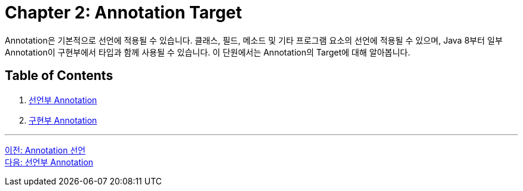 = Chapter 2: Annotation Target

Annotation은 기본적으로 선언에 적용될 수 있습니다. 클래스, 필드, 메소드 및 기타 프로그램 요소의 선언에 적용될 수 있으며, Java 8부터 일부 Annotation이 구현부에서 타입과 함께 사용될 수 있습니다. 이 단원에서는 Annotation의 Target에 대해 알아봅니다.

== Table of Contents

1. link:./08_decl.adoc[선언부 Annotation]
2. link:./09_impl.adoc[구현부 Annotation]

---

link:./06_declare.adoc[이전: Annotation 선언] +
link:./08_decl.adoc[다음: 선언부 Annotation]